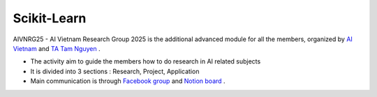 .. AIO2025-Share-Value-Together 
.. AIO25-HANDS-ON
.. Scikit-Learn

Scikit-Learn
------------

AIVNRG25 - AI Vietnam Research Group 2025 is the additional advanced module for all the members, organized by `AI Vietnam <https://www.facebook.com/aivietnam.edu.vn>`_ and `TA Tam Nguyen <https://www.facebook.com/tam.nguyen.1806/>`_ .

- The activity aim to guide the members how to do research in AI related subjects
- It is divided into 3 sections : Research, Project, Application
- Main communication is through `Facebook group <https://www.facebook.com/groups/1094847652564195>`_ and `Notion board <https://tamnguyen1213519.notion.site/23e4f5da2dbf80c98362c251778ca80e?v=23e4f5da2dbf80c69eff000c1c03785d>`_ . 